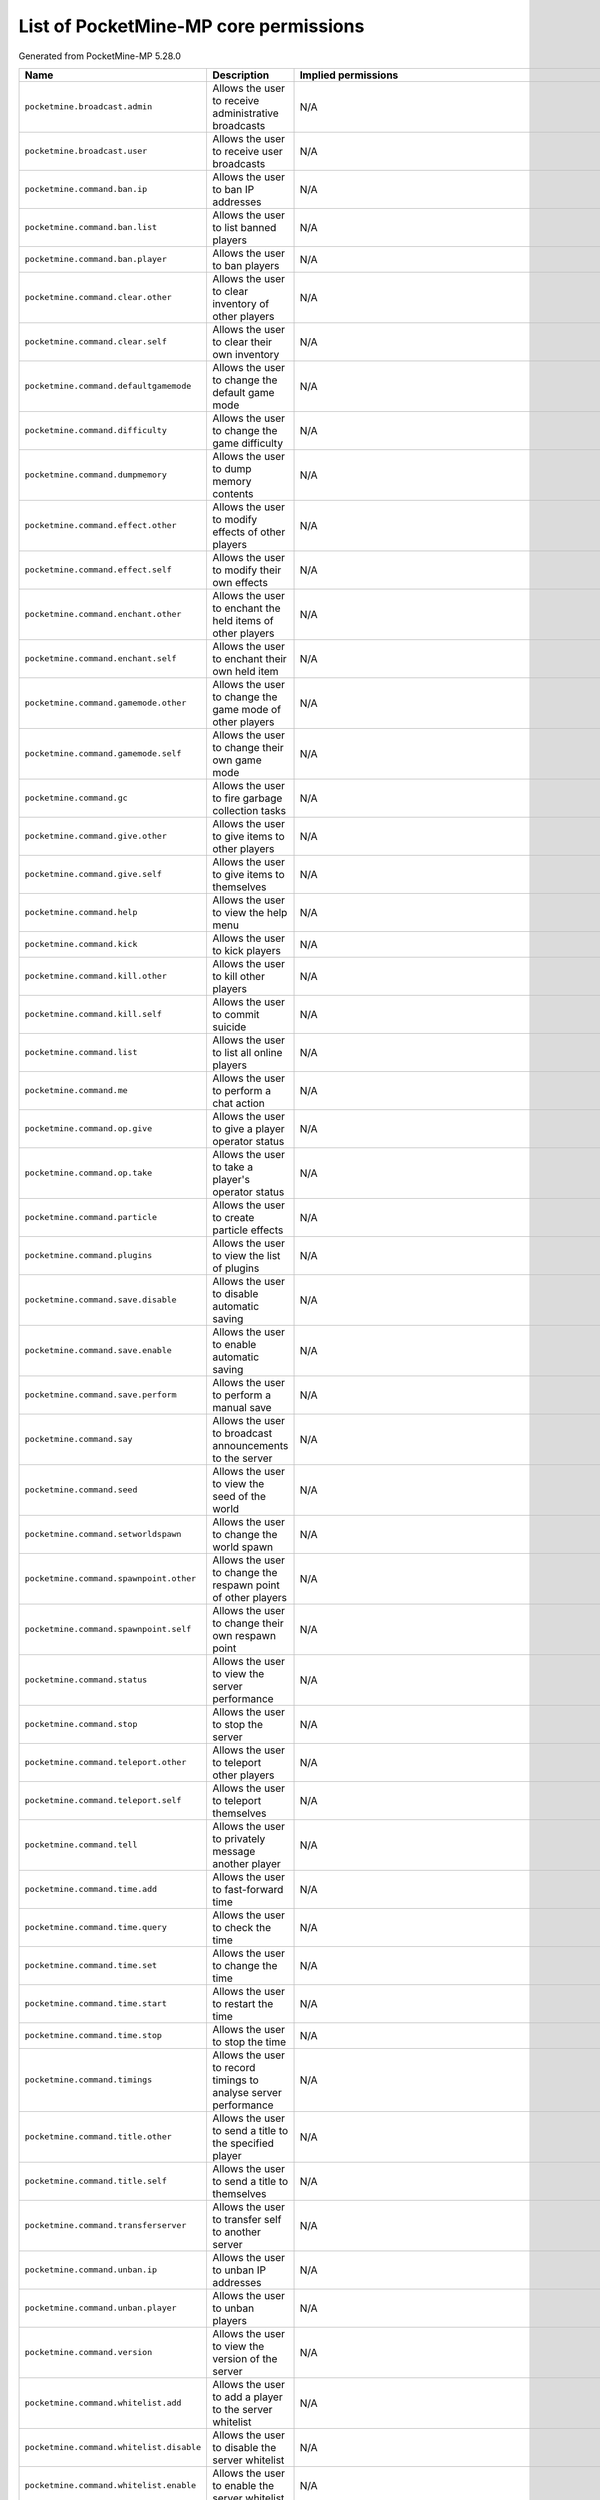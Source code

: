 .. _corepermissions:

List of PocketMine-MP core permissions
======================================

Generated from PocketMine-MP 5.28.0

.. list-table::
   :header-rows: 1

   * - Name
     - Description
     - Implied permissions

   * - ``pocketmine.broadcast.admin``
     - Allows the user to receive administrative broadcasts
     - N/A
   * - ``pocketmine.broadcast.user``
     - Allows the user to receive user broadcasts
     - N/A
   * - ``pocketmine.command.ban.ip``
     - Allows the user to ban IP addresses
     - N/A
   * - ``pocketmine.command.ban.list``
     - Allows the user to list banned players
     - N/A
   * - ``pocketmine.command.ban.player``
     - Allows the user to ban players
     - N/A
   * - ``pocketmine.command.clear.other``
     - Allows the user to clear inventory of other players
     - N/A
   * - ``pocketmine.command.clear.self``
     - Allows the user to clear their own inventory
     - N/A
   * - ``pocketmine.command.defaultgamemode``
     - Allows the user to change the default game mode
     - N/A
   * - ``pocketmine.command.difficulty``
     - Allows the user to change the game difficulty
     - N/A
   * - ``pocketmine.command.dumpmemory``
     - Allows the user to dump memory contents
     - N/A
   * - ``pocketmine.command.effect.other``
     - Allows the user to modify effects of other players
     - N/A
   * - ``pocketmine.command.effect.self``
     - Allows the user to modify their own effects
     - N/A
   * - ``pocketmine.command.enchant.other``
     - Allows the user to enchant the held items of other players
     - N/A
   * - ``pocketmine.command.enchant.self``
     - Allows the user to enchant their own held item
     - N/A
   * - ``pocketmine.command.gamemode.other``
     - Allows the user to change the game mode of other players
     - N/A
   * - ``pocketmine.command.gamemode.self``
     - Allows the user to change their own game mode
     - N/A
   * - ``pocketmine.command.gc``
     - Allows the user to fire garbage collection tasks
     - N/A
   * - ``pocketmine.command.give.other``
     - Allows the user to give items to other players
     - N/A
   * - ``pocketmine.command.give.self``
     - Allows the user to give items to themselves
     - N/A
   * - ``pocketmine.command.help``
     - Allows the user to view the help menu
     - N/A
   * - ``pocketmine.command.kick``
     - Allows the user to kick players
     - N/A
   * - ``pocketmine.command.kill.other``
     - Allows the user to kill other players
     - N/A
   * - ``pocketmine.command.kill.self``
     - Allows the user to commit suicide
     - N/A
   * - ``pocketmine.command.list``
     - Allows the user to list all online players
     - N/A
   * - ``pocketmine.command.me``
     - Allows the user to perform a chat action
     - N/A
   * - ``pocketmine.command.op.give``
     - Allows the user to give a player operator status
     - N/A
   * - ``pocketmine.command.op.take``
     - Allows the user to take a player's operator status
     - N/A
   * - ``pocketmine.command.particle``
     - Allows the user to create particle effects
     - N/A
   * - ``pocketmine.command.plugins``
     - Allows the user to view the list of plugins
     - N/A
   * - ``pocketmine.command.save.disable``
     - Allows the user to disable automatic saving
     - N/A
   * - ``pocketmine.command.save.enable``
     - Allows the user to enable automatic saving
     - N/A
   * - ``pocketmine.command.save.perform``
     - Allows the user to perform a manual save
     - N/A
   * - ``pocketmine.command.say``
     - Allows the user to broadcast announcements to the server
     - N/A
   * - ``pocketmine.command.seed``
     - Allows the user to view the seed of the world
     - N/A
   * - ``pocketmine.command.setworldspawn``
     - Allows the user to change the world spawn
     - N/A
   * - ``pocketmine.command.spawnpoint.other``
     - Allows the user to change the respawn point of other players
     - N/A
   * - ``pocketmine.command.spawnpoint.self``
     - Allows the user to change their own respawn point
     - N/A
   * - ``pocketmine.command.status``
     - Allows the user to view the server performance
     - N/A
   * - ``pocketmine.command.stop``
     - Allows the user to stop the server
     - N/A
   * - ``pocketmine.command.teleport.other``
     - Allows the user to teleport other players
     - N/A
   * - ``pocketmine.command.teleport.self``
     - Allows the user to teleport themselves
     - N/A
   * - ``pocketmine.command.tell``
     - Allows the user to privately message another player
     - N/A
   * - ``pocketmine.command.time.add``
     - Allows the user to fast-forward time
     - N/A
   * - ``pocketmine.command.time.query``
     - Allows the user to check the time
     - N/A
   * - ``pocketmine.command.time.set``
     - Allows the user to change the time
     - N/A
   * - ``pocketmine.command.time.start``
     - Allows the user to restart the time
     - N/A
   * - ``pocketmine.command.time.stop``
     - Allows the user to stop the time
     - N/A
   * - ``pocketmine.command.timings``
     - Allows the user to record timings to analyse server performance
     - N/A
   * - ``pocketmine.command.title.other``
     - Allows the user to send a title to the specified player
     - N/A
   * - ``pocketmine.command.title.self``
     - Allows the user to send a title to themselves
     - N/A
   * - ``pocketmine.command.transferserver``
     - Allows the user to transfer self to another server
     - N/A
   * - ``pocketmine.command.unban.ip``
     - Allows the user to unban IP addresses
     - N/A
   * - ``pocketmine.command.unban.player``
     - Allows the user to unban players
     - N/A
   * - ``pocketmine.command.version``
     - Allows the user to view the version of the server
     - N/A
   * - ``pocketmine.command.whitelist.add``
     - Allows the user to add a player to the server whitelist
     - N/A
   * - ``pocketmine.command.whitelist.disable``
     - Allows the user to disable the server whitelist
     - N/A
   * - ``pocketmine.command.whitelist.enable``
     - Allows the user to enable the server whitelist
     - N/A
   * - ``pocketmine.command.whitelist.list``
     - Allows the user to list all players on the server whitelist
     - N/A
   * - ``pocketmine.command.whitelist.reload``
     - Allows the user to reload the server whitelist
     - N/A
   * - ``pocketmine.command.whitelist.remove``
     - Allows the user to remove a player from the server whitelist
     - N/A
   * - ``pocketmine.command.xp.other``
     - Allows the user to add or remove experience of other players
     - N/A
   * - ``pocketmine.command.xp.self``
     - Allows the user to add or remove their experience
     - N/A
   * - ``pocketmine.group.console``
     - Grants all console permissions
     - :ref:`Jump<permissions_implied_by_pocketmine.group.console>`
   * - ``pocketmine.group.operator``
     - Grants all operator permissions
     - :ref:`Jump<permissions_implied_by_pocketmine.group.operator>`
   * - ``pocketmine.group.user``
     - Grants all non-sensitive permissions that everyone gets by default
     - :ref:`Jump<permissions_implied_by_pocketmine.group.user>`


Implied permissions
-------------------

Some permissions automatically grant (or deny) other permissions by default when granted. These are referred to as **implied permissions**.

Permissions may imply permissions which in turn imply other permissions (e.g. ``pocketmine.group.operator`` implies ``pocketmine.group.user``, which in turn implies ``pocketmine.command.help``).

Implied permissions can be overridden by explicit permissions from elsewhere.

**Note:** When explicitly denied, implied permissions are inverted. This means that "granted" becomes "denied" and vice versa.



.. _permissions_implied_by_pocketmine.group.console:

Permissions implied by ``pocketmine.group.console``
~~~~~~~~~~~~~~~~~~~~~~~~~~~~~~~~~~~~~~~~~~~~~~~~~~~

Users granted this permission will also be granted/denied the following permissions implicitly:

.. list-table::
   :header-rows: 1

   * - Name
     - Type
   * - ``pocketmine.command.dumpmemory``
     - Granted
   * - ``pocketmine.group.operator``
     - Granted

.. _permissions_implied_by_pocketmine.group.operator:

Permissions implied by ``pocketmine.group.operator``
~~~~~~~~~~~~~~~~~~~~~~~~~~~~~~~~~~~~~~~~~~~~~~~~~~~~

Users granted this permission will also be granted/denied the following permissions implicitly:

.. list-table::
   :header-rows: 1

   * - Name
     - Type
   * - ``pocketmine.broadcast.admin``
     - Granted
   * - ``pocketmine.command.ban.ip``
     - Granted
   * - ``pocketmine.command.ban.list``
     - Granted
   * - ``pocketmine.command.ban.player``
     - Granted
   * - ``pocketmine.command.clear.other``
     - Granted
   * - ``pocketmine.command.defaultgamemode``
     - Granted
   * - ``pocketmine.command.difficulty``
     - Granted
   * - ``pocketmine.command.effect.other``
     - Granted
   * - ``pocketmine.command.effect.self``
     - Granted
   * - ``pocketmine.command.enchant.other``
     - Granted
   * - ``pocketmine.command.enchant.self``
     - Granted
   * - ``pocketmine.command.gamemode.other``
     - Granted
   * - ``pocketmine.command.gamemode.self``
     - Granted
   * - ``pocketmine.command.gc``
     - Granted
   * - ``pocketmine.command.give.other``
     - Granted
   * - ``pocketmine.command.give.self``
     - Granted
   * - ``pocketmine.command.kick``
     - Granted
   * - ``pocketmine.command.kill.other``
     - Granted
   * - ``pocketmine.command.list``
     - Granted
   * - ``pocketmine.command.op.give``
     - Granted
   * - ``pocketmine.command.op.take``
     - Granted
   * - ``pocketmine.command.particle``
     - Granted
   * - ``pocketmine.command.plugins``
     - Granted
   * - ``pocketmine.command.save.disable``
     - Granted
   * - ``pocketmine.command.save.enable``
     - Granted
   * - ``pocketmine.command.save.perform``
     - Granted
   * - ``pocketmine.command.say``
     - Granted
   * - ``pocketmine.command.seed``
     - Granted
   * - ``pocketmine.command.setworldspawn``
     - Granted
   * - ``pocketmine.command.spawnpoint.other``
     - Granted
   * - ``pocketmine.command.spawnpoint.self``
     - Granted
   * - ``pocketmine.command.status``
     - Granted
   * - ``pocketmine.command.stop``
     - Granted
   * - ``pocketmine.command.teleport.other``
     - Granted
   * - ``pocketmine.command.teleport.self``
     - Granted
   * - ``pocketmine.command.time.add``
     - Granted
   * - ``pocketmine.command.time.query``
     - Granted
   * - ``pocketmine.command.time.set``
     - Granted
   * - ``pocketmine.command.time.start``
     - Granted
   * - ``pocketmine.command.time.stop``
     - Granted
   * - ``pocketmine.command.timings``
     - Granted
   * - ``pocketmine.command.title.other``
     - Granted
   * - ``pocketmine.command.title.self``
     - Granted
   * - ``pocketmine.command.transferserver``
     - Granted
   * - ``pocketmine.command.unban.ip``
     - Granted
   * - ``pocketmine.command.unban.player``
     - Granted
   * - ``pocketmine.command.whitelist.add``
     - Granted
   * - ``pocketmine.command.whitelist.disable``
     - Granted
   * - ``pocketmine.command.whitelist.enable``
     - Granted
   * - ``pocketmine.command.whitelist.list``
     - Granted
   * - ``pocketmine.command.whitelist.reload``
     - Granted
   * - ``pocketmine.command.whitelist.remove``
     - Granted
   * - ``pocketmine.command.xp.other``
     - Granted
   * - ``pocketmine.command.xp.self``
     - Granted
   * - ``pocketmine.group.user``
     - Granted

.. _permissions_implied_by_pocketmine.group.user:

Permissions implied by ``pocketmine.group.user``
~~~~~~~~~~~~~~~~~~~~~~~~~~~~~~~~~~~~~~~~~~~~~~~~

Users granted this permission will also be granted/denied the following permissions implicitly:

.. list-table::
   :header-rows: 1

   * - Name
     - Type
   * - ``pocketmine.broadcast.user``
     - Granted
   * - ``pocketmine.command.clear.self``
     - Granted
   * - ``pocketmine.command.help``
     - Granted
   * - ``pocketmine.command.kill.self``
     - Granted
   * - ``pocketmine.command.me``
     - Granted
   * - ``pocketmine.command.tell``
     - Granted
   * - ``pocketmine.command.version``
     - Granted

